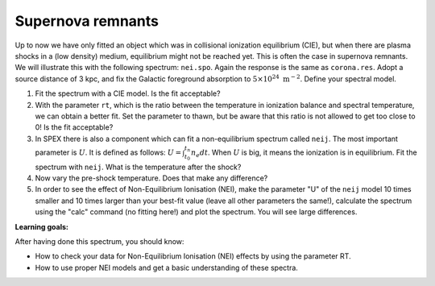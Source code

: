 Supernova remnants
==================

Up to now we have only fitted an object which was in collisional
ionization equilibrium (CIE), but when there are plasma shocks in a (low
density) medium, equilibrium might not be reached yet. This is often the
case in supernova remnants. We will illustrate this with the following
spectrum: ``nei.spo``. Again the response is the same as ``corona.res``.
Adopt a source distance of 3 kpc, and fix the Galactic foreground
absorption to :math:`5 \times 10^{24}  \mathrm{m}^{-2}`. Define your spectral model.

#. Fit the spectrum with a CIE model. Is the fit acceptable?

#. With the parameter ``rt``, which is the ratio between the temperature
   in ionization balance and spectral temperature, we can obtain a
   better fit. Set the parameter to thawn, but be aware that this ratio
   is not allowed to get too close to 0! Is the fit acceptable?

#. In SPEX there is also a component which can fit a non-equilibrium
   spectrum called ``neij``. The most important parameter is :math:`U`.
   It is defined as follows: :math:`U = \int_{t_0}^{t_n} n_e dt`. When
   :math:`U` is big, it means the ionization is in equilibrium. Fit the
   spectrum with ``neij``. What is the temperature after the shock?

#. Now vary the pre-shock temperature. Does that make any difference?

#. In order to see the effect of Non-Equilibrium Ionisation (NEI), make
   the parameter "U" of the ``neij`` model 10 times smaller and 10 times
   larger than your best-fit value (leave all other parameters the
   same!), calculate the spectrum using the "calc" command (no fitting
   here!) and plot the spectrum. You will see large differences.

**Learning goals:**

After having done this spectrum, you should know:

-  How to check your data for Non-Equilibrium Ionisation (NEI) effects
   by using the parameter RT.

-  How to use proper NEI models and get a basic understanding of these
   spectra.
